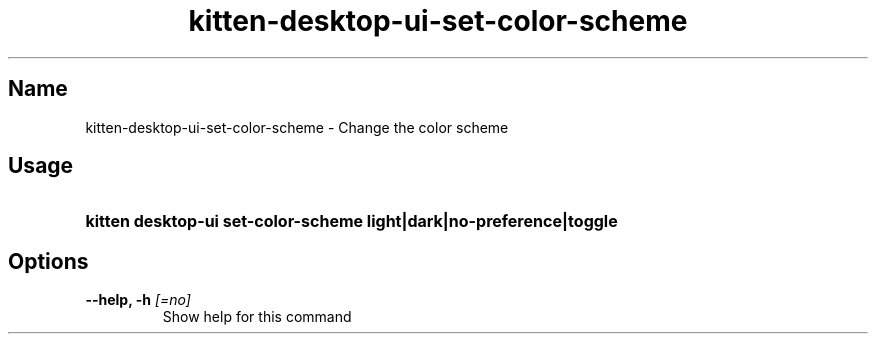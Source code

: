 .TH "kitten-desktop-ui-set-color-scheme" "1" "Jul 14, 2025" "0.42.1" "kitten Manual"
.SH Name
kitten-desktop-ui-set-color-scheme \- Change the color scheme
.SH Usage
.SY "kitten desktop-ui set-color-scheme  light|dark|no-preference|toggle"
.YS
.SH Options
.TP
.BI "--help, -h" " [=no]"
Show help for this command
